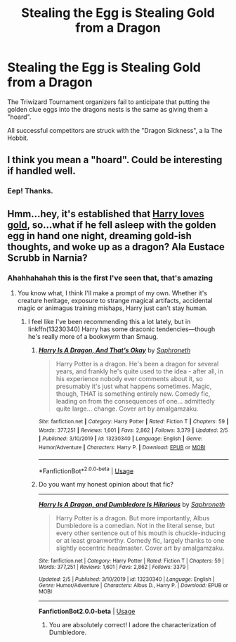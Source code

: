 #+TITLE: Stealing the Egg is Stealing Gold from a Dragon

* Stealing the Egg is Stealing Gold from a Dragon
:PROPERTIES:
:Author: dratnon
:Score: 17
:DateUnix: 1581315441.0
:DateShort: 2020-Feb-10
:FlairText: Prompt
:END:
The Triwizard Tournament organizers fail to anticipate that putting the golden clue eggs into the dragons nests is the same as giving them a "hoard".

All successful competitors are struck with the "Dragon Sickness", a la The Hobbit.


** I think you mean a "hoard". Could be interesting if handled well.
:PROPERTIES:
:Author: thrawnca
:Score: 3
:DateUnix: 1581365968.0
:DateShort: 2020-Feb-10
:END:

*** Eep! Thanks.
:PROPERTIES:
:Author: dratnon
:Score: 2
:DateUnix: 1581370666.0
:DateShort: 2020-Feb-11
:END:


** Hmm...hey, it's established that [[https://redd.it/5e0b7r][Harry loves gold]], so...what if he fell asleep with the golden egg in hand one night, dreaming gold-ish thoughts, and woke up as a dragon? Ala Eustace Scrubb in Narnia?
:PROPERTIES:
:Author: Avaday_Daydream
:Score: 4
:DateUnix: 1581368316.0
:DateShort: 2020-Feb-11
:END:

*** Ahahhahahah this is the first I've seen that, that's amazing
:PROPERTIES:
:Author: dancortens
:Score: 3
:DateUnix: 1581385492.0
:DateShort: 2020-Feb-11
:END:

**** You know what, I think I'll make a prompt of my own. Whether it's creature heritage, exposure to strange magical artifacts, accidental magic or animagus training mishaps, Harry just can't stay human.
:PROPERTIES:
:Author: Avaday_Daydream
:Score: 3
:DateUnix: 1581390396.0
:DateShort: 2020-Feb-11
:END:

***** I feel like I've been recommending this a lot lately, but in linkffn(13230340) Harry has some draconic tendencies---though he's really more of a bookwyrm than Smaug.
:PROPERTIES:
:Author: SirGlaurung
:Score: 2
:DateUnix: 1581404264.0
:DateShort: 2020-Feb-11
:END:

****** [[https://www.fanfiction.net/s/13230340/1/][*/Harry Is A Dragon, And That's Okay/*]] by [[https://www.fanfiction.net/u/2996114/Saphroneth][/Saphroneth/]]

#+begin_quote
  Harry Potter is a dragon. He's been a dragon for several years, and frankly he's quite used to the idea - after all, in his experience nobody ever comments about it, so presumably it's just what happens sometimes. Magic, though, THAT is something entirely new. Comedy fic, leading on from the consequences of one... admittedly quite large... change. Cover art by amalgamzaku.
#+end_quote

^{/Site/:} ^{fanfiction.net} ^{*|*} ^{/Category/:} ^{Harry} ^{Potter} ^{*|*} ^{/Rated/:} ^{Fiction} ^{T} ^{*|*} ^{/Chapters/:} ^{59} ^{*|*} ^{/Words/:} ^{377,251} ^{*|*} ^{/Reviews/:} ^{1,601} ^{*|*} ^{/Favs/:} ^{2,862} ^{*|*} ^{/Follows/:} ^{3,379} ^{*|*} ^{/Updated/:} ^{2/5} ^{*|*} ^{/Published/:} ^{3/10/2019} ^{*|*} ^{/id/:} ^{13230340} ^{*|*} ^{/Language/:} ^{English} ^{*|*} ^{/Genre/:} ^{Humor/Adventure} ^{*|*} ^{/Characters/:} ^{Harry} ^{P.} ^{*|*} ^{/Download/:} ^{[[http://www.ff2ebook.com/old/ffn-bot/index.php?id=13230340&source=ff&filetype=epub][EPUB]]} ^{or} ^{[[http://www.ff2ebook.com/old/ffn-bot/index.php?id=13230340&source=ff&filetype=mobi][MOBI]]}

--------------

*FanfictionBot*^{2.0.0-beta} | [[https://github.com/tusing/reddit-ffn-bot/wiki/Usage][Usage]]
:PROPERTIES:
:Author: FanfictionBot
:Score: 2
:DateUnix: 1581404293.0
:DateShort: 2020-Feb-11
:END:


****** Do you want my honest opinion about that fic?

--------------

*/[[https://www.fanfiction.net/s/13230340/1/][Harry Is A Dragon, and Dumbledore Is Hilarious]]/* by /[[https://www.fanfiction.net/u/2996114/Saphroneth][Saphroneth]]/

#+begin_quote
  Harry Potter is a dragon. But more importantly, Albus Dumbledore is a comedian. Not in the literal sense, but every other sentence out of his mouth is chuckle-inducing or at least groanworthy. Comedy fic, largely thanks to one slightly eccentric headmaster. Cover art by amalgamzaku.
#+end_quote

^{/Site:/ fanfiction.net | /Category:/ Harry Potter | /Rated:/ Fiction T | /Chapters:/ 59 | /Words:/ 377,251 | /Reviews:/ 1,601 | /Favs:/ 2,862 | /Follows:/ 3379 |}

^{/Updated:/ 2/5 | /Published:/ 3/10/2019 | /id:/ 13230340 | /Language:/ English | /Genre:/ Humor/Adventure | /Characters:/ Albus D., Harry P. | /Download:/ EPUB or MOBI}

--------------

*FanfictionBot2.0.0-beta* | [[https://github.com/tusing/reddit-ffn-bot/wiki/Usage][Usage]]
:PROPERTIES:
:Author: Avaday_Daydream
:Score: 2
:DateUnix: 1581415215.0
:DateShort: 2020-Feb-11
:END:

******* You are absolutely correct! I adore the characterization of Dumbledore.
:PROPERTIES:
:Author: SirGlaurung
:Score: 1
:DateUnix: 1581428557.0
:DateShort: 2020-Feb-11
:END:
